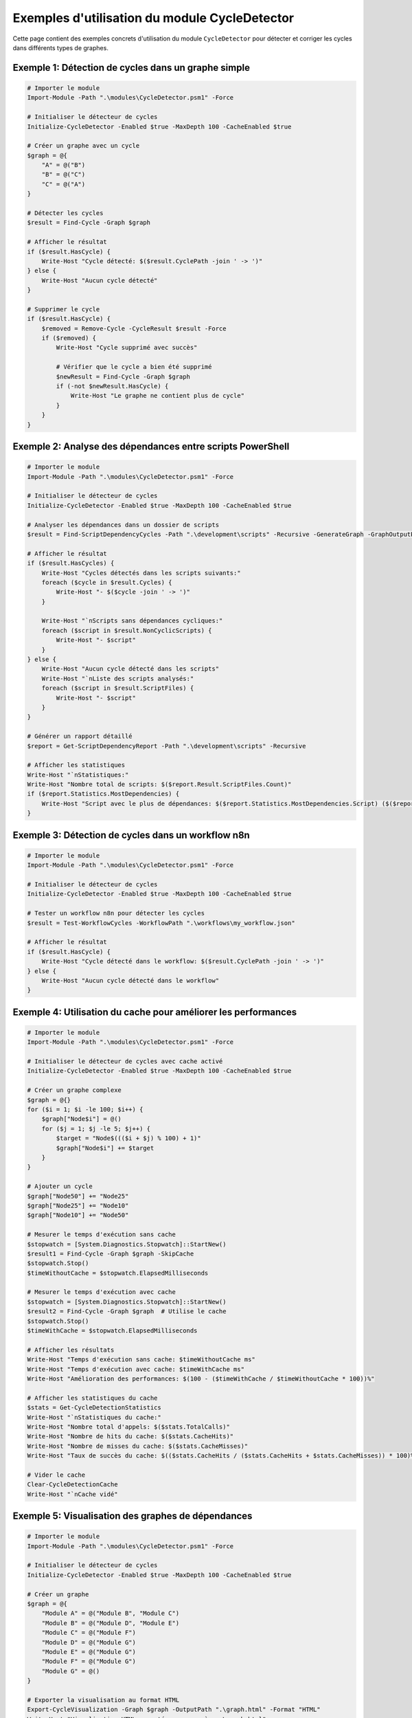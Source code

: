 .. CycleDetector Examples documentation

Exemples d'utilisation du module CycleDetector
============================================

Cette page contient des exemples concrets d'utilisation du module ``CycleDetector`` pour détecter et corriger les cycles dans différents types de graphes.

Exemple 1: Détection de cycles dans un graphe simple
--------------------------------------------------

.. code-block:: powershell

    # Importer le module
    Import-Module -Path ".\modules\CycleDetector.psm1" -Force
    
    # Initialiser le détecteur de cycles
    Initialize-CycleDetector -Enabled $true -MaxDepth 100 -CacheEnabled $true
    
    # Créer un graphe avec un cycle
    $graph = @{
        "A" = @("B")
        "B" = @("C")
        "C" = @("A")
    }
    
    # Détecter les cycles
    $result = Find-Cycle -Graph $graph
    
    # Afficher le résultat
    if ($result.HasCycle) {
        Write-Host "Cycle détecté: $($result.CyclePath -join ' -> ')"
    } else {
        Write-Host "Aucun cycle détecté"
    }
    
    # Supprimer le cycle
    if ($result.HasCycle) {
        $removed = Remove-Cycle -CycleResult $result -Force
        if ($removed) {
            Write-Host "Cycle supprimé avec succès"
            
            # Vérifier que le cycle a bien été supprimé
            $newResult = Find-Cycle -Graph $graph
            if (-not $newResult.HasCycle) {
                Write-Host "Le graphe ne contient plus de cycle"
            }
        }
    }

Exemple 2: Analyse des dépendances entre scripts PowerShell
---------------------------------------------------------

.. code-block:: powershell

    # Importer le module
    Import-Module -Path ".\modules\CycleDetector.psm1" -Force
    
    # Initialiser le détecteur de cycles
    Initialize-CycleDetector -Enabled $true -MaxDepth 100 -CacheEnabled $true
    
    # Analyser les dépendances dans un dossier de scripts
    $result = Find-ScriptDependencyCycles -Path ".\development\scripts" -Recursive -GenerateGraph -GraphOutputPath ".\dependency_graph.html"
    
    # Afficher le résultat
    if ($result.HasCycles) {
        Write-Host "Cycles détectés dans les scripts suivants:"
        foreach ($cycle in $result.Cycles) {
            Write-Host "- $($cycle -join ' -> ')"
        }
        
        Write-Host "`nScripts sans dépendances cycliques:"
        foreach ($script in $result.NonCyclicScripts) {
            Write-Host "- $script"
        }
    } else {
        Write-Host "Aucun cycle détecté dans les scripts"
        Write-Host "`nListe des scripts analysés:"
        foreach ($script in $result.ScriptFiles) {
            Write-Host "- $script"
        }
    }
    
    # Générer un rapport détaillé
    $report = Get-ScriptDependencyReport -Path ".\development\scripts" -Recursive
    
    # Afficher les statistiques
    Write-Host "`nStatistiques:"
    Write-Host "Nombre total de scripts: $($report.Result.ScriptFiles.Count)"
    if ($report.Statistics.MostDependencies) {
        Write-Host "Script avec le plus de dépendances: $($report.Statistics.MostDependencies.Script) ($($report.Statistics.MostDependencies.Count) dépendances)"
    }

Exemple 3: Détection de cycles dans un workflow n8n
-------------------------------------------------

.. code-block:: powershell

    # Importer le module
    Import-Module -Path ".\modules\CycleDetector.psm1" -Force
    
    # Initialiser le détecteur de cycles
    Initialize-CycleDetector -Enabled $true -MaxDepth 100 -CacheEnabled $true
    
    # Tester un workflow n8n pour détecter les cycles
    $result = Test-WorkflowCycles -WorkflowPath ".\workflows\my_workflow.json"
    
    # Afficher le résultat
    if ($result.HasCycle) {
        Write-Host "Cycle détecté dans le workflow: $($result.CyclePath -join ' -> ')"
    } else {
        Write-Host "Aucun cycle détecté dans le workflow"
    }

Exemple 4: Utilisation du cache pour améliorer les performances
------------------------------------------------------------

.. code-block:: powershell

    # Importer le module
    Import-Module -Path ".\modules\CycleDetector.psm1" -Force
    
    # Initialiser le détecteur de cycles avec cache activé
    Initialize-CycleDetector -Enabled $true -MaxDepth 100 -CacheEnabled $true
    
    # Créer un graphe complexe
    $graph = @{}
    for ($i = 1; $i -le 100; $i++) {
        $graph["Node$i"] = @()
        for ($j = 1; $j -le 5; $j++) {
            $target = "Node$((($i + $j) % 100) + 1)"
            $graph["Node$i"] += $target
        }
    }
    
    # Ajouter un cycle
    $graph["Node50"] += "Node25"
    $graph["Node25"] += "Node10"
    $graph["Node10"] += "Node50"
    
    # Mesurer le temps d'exécution sans cache
    $stopwatch = [System.Diagnostics.Stopwatch]::StartNew()
    $result1 = Find-Cycle -Graph $graph -SkipCache
    $stopwatch.Stop()
    $timeWithoutCache = $stopwatch.ElapsedMilliseconds
    
    # Mesurer le temps d'exécution avec cache
    $stopwatch = [System.Diagnostics.Stopwatch]::StartNew()
    $result2 = Find-Cycle -Graph $graph  # Utilise le cache
    $stopwatch.Stop()
    $timeWithCache = $stopwatch.ElapsedMilliseconds
    
    # Afficher les résultats
    Write-Host "Temps d'exécution sans cache: $timeWithoutCache ms"
    Write-Host "Temps d'exécution avec cache: $timeWithCache ms"
    Write-Host "Amélioration des performances: $(100 - ($timeWithCache / $timeWithoutCache * 100))%"
    
    # Afficher les statistiques du cache
    $stats = Get-CycleDetectionStatistics
    Write-Host "`nStatistiques du cache:"
    Write-Host "Nombre total d'appels: $($stats.TotalCalls)"
    Write-Host "Nombre de hits du cache: $($stats.CacheHits)"
    Write-Host "Nombre de misses du cache: $($stats.CacheMisses)"
    Write-Host "Taux de succès du cache: $(($stats.CacheHits / ($stats.CacheHits + $stats.CacheMisses)) * 100)%"
    
    # Vider le cache
    Clear-CycleDetectionCache
    Write-Host "`nCache vidé"

Exemple 5: Visualisation des graphes de dépendances
-------------------------------------------------

.. code-block:: powershell

    # Importer le module
    Import-Module -Path ".\modules\CycleDetector.psm1" -Force
    
    # Initialiser le détecteur de cycles
    Initialize-CycleDetector -Enabled $true -MaxDepth 100 -CacheEnabled $true
    
    # Créer un graphe
    $graph = @{
        "Module A" = @("Module B", "Module C")
        "Module B" = @("Module D", "Module E")
        "Module C" = @("Module F")
        "Module D" = @("Module G")
        "Module E" = @("Module G")
        "Module F" = @("Module G")
        "Module G" = @()
    }
    
    # Exporter la visualisation au format HTML
    Export-CycleVisualization -Graph $graph -OutputPath ".\graph.html" -Format "HTML"
    Write-Host "Visualisation HTML exportée avec succès: .\graph.html"
    
    # Exporter la visualisation au format DOT (pour Graphviz)
    Export-CycleVisualization -Graph $graph -OutputPath ".\graph.dot" -Format "DOT"
    Write-Host "Visualisation DOT exportée avec succès: .\graph.dot"
    
    # Si Graphviz est installé, convertir le fichier DOT en PNG
    if (Get-Command "dot" -ErrorAction SilentlyContinue) {
        dot -Tpng -o ".\graph.png" ".\graph.dot"
        Write-Host "Visualisation PNG exportée avec succès: .\graph.png"
    }
